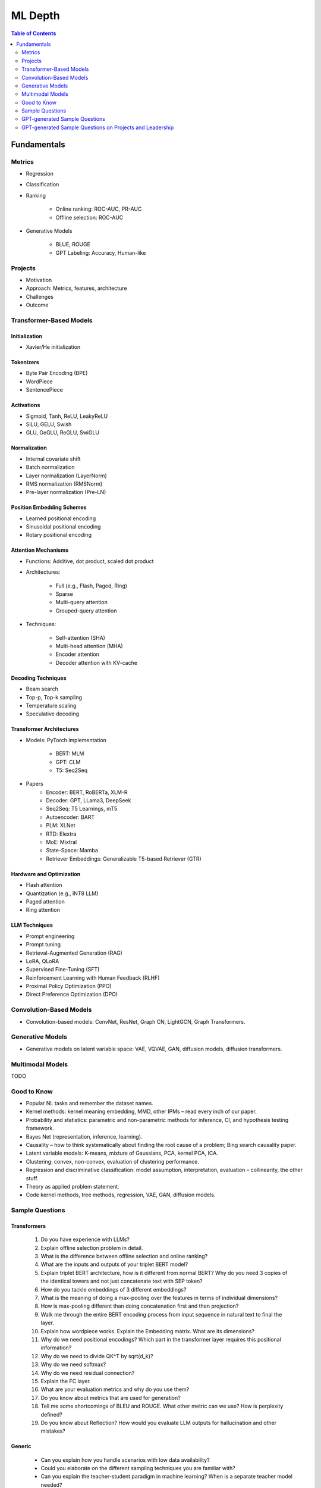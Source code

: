 
################################################################################
ML Depth
################################################################################
.. contents:: Table of Contents
   :depth: 2
   :local:
   :backlinks: none

Fundamentals
********************************************************************************
Metrics
================================================================================
- Regression
- Classification
- Ranking

	- Online ranking: ROC-AUC, PR-AUC  
	- Offline selection: ROC-AUC  
- Generative Models

	- BLUE, ROUGE
	- GPT Labeling: Accuracy, Human-like 

Projects  
================================================================================
- Motivation
- Approach: Metrics, features, architecture  
- Challenges
- Outcome

Transformer-Based Models
================================================================================
Initialization
--------------------------------------------------------------------------------
- Xavier/He initialization  

Tokenizers
--------------------------------------------------------------------------------
- Byte Pair Encoding (BPE)  
- WordPiece  
- SentencePiece  

Activations
--------------------------------------------------------------------------------
- Sigmoid, Tanh, ReLU, LeakyReLU
- SiLU, GELU, Swish
- GLU, GeGLU, ReGLU, SwiGLU

Normalization
--------------------------------------------------------------------------------
- Internal covariate shift  
- Batch normalization  
- Layer normalization (LayerNorm)  
- RMS normalization (RMSNorm)  
- Pre-layer normalization (Pre-LN)  

Position Embedding Schemes
--------------------------------------------------------------------------------
- Learned positional encoding  
- Sinusoidal positional encoding  
- Rotary positional encoding  

Attention Mechanisms
--------------------------------------------------------------------------------
- Functions: Additive, dot product, scaled dot product  
- Architectures:  

	- Full (e.g., Flash, Paged, Ring)  
	- Sparse  
	- Multi-query attention  
	- Grouped-query attention  
- Techniques:  

	- Self-attention (SHA)  
	- Multi-head attention (MHA)  
	- Encoder attention  
	- Decoder attention with KV-cache  

Decoding Techniques
--------------------------------------------------------------------------------
- Beam search  
- Top-p, Top-k sampling  
- Temperature scaling  
- Speculative decoding  

Transformer Architectures
--------------------------------------------------------------------------------
- Models: PyTorch implementation

	- BERT: MLM
	- GPT: CLM  
	- T5: Seq2Seq
- Papers
	- Encoder: BERT, RoBERTa, XLM-R
	- Decoder: GPT, LLama3, DeepSeek
	- Seq2Seq: T5 Learnings, mT5
	- Autoencoder: BART
	- PLM: XLNet
	- RTD: Elextra
	- MoE: Mixtral
	- State-Space: Mamba
	- Retriever Embeddings: Generalizable T5-based Retriever (GTR)

Hardware and Optimization
--------------------------------------------------------------------------------
- Flash attention  
- Quantization (e.g., INT8 LLM)  
- Paged attention  
- Ring attention  

LLM Techniques
--------------------------------------------------------------------------------
- Prompt engineering  
- Prompt tuning  
- Retrieval-Augmented Generation (RAG)  
- LoRA, QLoRA
- Supervised Fine-Tuning (SFT)  
- Reinforcement Learning with Human Feedback (RLHF)  
- Proximal Policy Optimization (PPO)  
- Direct Preference Optimization (DPO)

Convolution-Based Models
================================================================================
- Convolution-based models: ConvNet, ResNet, Graph CN, LightGCN, Graph Transformers.  

Generative Models
================================================================================
- Generative models on latent variable space: VAE, VQVAE, GAN, diffusion models, diffusion transformers.  

Multimodal Models
================================================================================
TODO

Good to Know
================================================================================
- Popular NL tasks and remember the dataset names. 
- Kernel methods: kernel meaning embedding, MMD, other IPMs – read every inch of our paper.  
- Probability and statistics: parametric and non-parametric methods for inference, CI, and hypothesis testing framework.  
- Bayes Net (representation, inference, learning).  
- Causality – how to think systematically about finding the root cause of a problem; Bing search causality paper.  
- Latent variable models: K-means, mixture of Gaussians, PCA, kernel PCA, ICA.  
- Clustering: convex, non-convex, evaluation of clustering performance.  
- Regression and discriminative classification: model assumption, interpretation, evaluation – collinearity, the other stuff.  
- Theory as applied problem statement.  
- Code kernel methods, tree methods, regression, VAE, GAN, diffusion models.

Sample Questions
================================================================================
Transformers
--------------------------------------------------------------------------------
	#. Do you have experience with LLMs?
	#. Explain offline selection problem in detail.
	#. What is the difference between offline selection and online ranking?
	#. What are the inputs and outputs of your triplet BERT model?
	#. Explain triplet BERT architecture, how is it different from normal BERT? Why do you need 3 copies of the identical towers and not just concatenate text with SEP token?
	#. How do you tackle embeddings of 3 different embeddings? 
	#. What is the meaning of doing a max-pooling over the features in terms of individual dimensions? 
	#. How is max-pooling different than doing concatenation first and then projection?
	#. Walk me through the entire BERT encoding process from input sequence in natural text to final the layer.
	#. Explain how wordpiece works. Explain the Embedding matrix. What are its dimensions?
	#. Why do we need positional encodings? Which part in the transformer layer requires this positional information?
	#. Why do we need to divide QK^T by sqrt(d_k)?
	#. Why do we need softmax?
	#. Why do we need residual connection?
	#. Explain the FC layer.
	#. What are your evaluation metrics and why do you use them?
	#. Do you know about metrics that are used for generation?
	#. Tell me some shortcomings of BLEU and ROUGE. What other metric can we use? How is perplexity defined?
	#. Do you know about Reflection? How would you evaluate LLM outputs for hallucination and other mistakes?

Generic
--------------------------------------------------------------------------------
	* Can you explain how you handle scenarios with low data availability?
	* Could you elaborate on the different sampling techniques you are familiar with?
	* Can you explain the teacher-student paradigm in machine learning? When is a separate teacher model needed?
	* Explain a portion from your paper.

Click Prediction
--------------------------------------------------------------------------------
	* Can you discuss the pros and cons of Gradient Boosting Decision Trees (GBDT) with respect to Deep Neural Networks (DNNs)?
	* Can you explain the personalization aspect of your Click Prediction model? 
	* Can you use a collaborative Filtering approach to solve the Click Prediction problem?
	* What are the key metrics that you consider when evaluating your CP model? 
	* How do you determine when it needs retraining?
	* How do you identify when things fail in your model or system?
	* How did you handle categorical and ordinal features in your CP problem? 
	* Why did you frame online-ranking as a CP problem for ranking and not as a learning to rank problem?

Encoder
--------------------------------------------------------------------------------
	* Can you explain how BERT is trained? 
	* How does BERT differ from models like GPT or T5? 
	* Can you use BERT for text generation?
	* What are the different BERT variants that you have experimented with? 
	* How do you fine-tune a BERT-based model for your specific domain?
	* What is a Sentence-BERT (SBERT) model? How is it different from normal BERT?
	* How is SBERT trained and how do you evaluate its quality? 
	* Other than BERT, what other Encoder Models do you know of?

Multilingual
--------------------------------------------------------------------------------
	* How would you approach training a multilingual model?
	* What are the key challenges and why this is hard to do?

Offline Ranking
--------------------------------------------------------------------------------
	* Can you discuss the simulation strategy you used for offline ranking? 
	* What are the pros and cons of the marginalization you had to perform? 

Personalization
--------------------------------------------------------------------------------
	* Can you discuss the pros and cons of using a similarity score between a user’s history and an item to represent user interest?

GAN
--------------------------------------------------------------------------------
	* How did you use the MMD estimator as a discriminator in a GAN? 
	* What are the difficulties in training and using GANs? Are there better alternatives out there?

LLM
--------------------------------------------------------------------------------
	* How do you go about fine-tuning a large language model?
	* How did you select which prompts to use in your model? 
	* Could you share some prompts that didn’t work and how you came up with better ones?

Statistics
--------------------------------------------------------------------------------
	* Can you explain what non-parametric two-sample tests are and how they differ from parametric ones? 
	* Could you provide the intuition behind the Maximum Mean Discrepancy (MMD) estimator that you used? 
	* Do you know about Bayesian testing? Is Bayesian the same as non-parametric?

Linear Algebra
--------------------------------------------------------------------------------
	* Can you list the linear algebra algorithms you are familiar with? 
	* What is a rational approximation of an operation function? 
	* Can you discuss the feature selection algorithms that you implemented? 
	* What are linear operators? How do they differ from non-linear operators? 
	* Can you explain the estimation strategy that you used in the approximation algorithm?

GPT-generated Sample Questions
================================================================================
1. Click Prediction and Ranking Models
--------------------------------------------------------------------------------
	- Can you explain the theoretical underpinnings of gradient boosting decision trees (GBDT) and how they differ from traditional decision tree models in the context of click prediction?
	- How do you handle overfitting in deep neural network (DNN) models for click prediction, especially when dealing with high-dimensional and sparse input features?
	- In your experience, what are the key advantages and limitations of using ensemble methods like GBDT compared to deep learning models in ad-ranking systems?
	- Given the inherent trade-offs between interpretability and performance in ad-ranking models, how do you balance these factors when designing and deploying models in production systems?
	- Can you discuss any challenges you faced in feature engineering for click prediction, particularly when dealing with heterogeneous data sources or unstructured text inputs?
	- With the increasing emphasis on privacy and data protection regulations, how do you ensure that click prediction models remain compliant with legal and ethical standards, especially in the context of user data usage and privacy?
	- Given the dynamic nature of user behavior and ad landscapes, how do you design models that are robust to concept drift and seasonality in online ad-ranking systems?
	- Can you discuss any innovative techniques or algorithms you've developed to handle imbalanced data in click prediction, particularly when dealing with rare events or skewed click-through rates?
	- With the increasing prevalence of adversarial attacks targeting recommendation systems, how do you ensure the resilience and security of ad-ranking models against manipulation and exploitation?
	
2. Multilingual BERT and Sentence BERT
--------------------------------------------------------------------------------
	- Can you explain the architecture and pre-training objectives of BERT models, and how they are adapted for multilingual applications?
	- How do you fine-tune pre-trained BERT models for specific downstream tasks such as ad-ranking or sentiment analysis, and what are the best practices for maximizing performance?
	- With the advent of models like RoBERTa and ALBERT, how do you assess the trade-offs between using BERT-based models and newer architectures for multilingual NLP tasks?
	- What are the main challenges in fine-tuning pre-trained BERT models for low-resource languages, and how do you mitigate these challenges in practice?
	- In your experience, how does the performance of multilingual BERT models compare to domain-specific or language-specific models in tasks such as sentiment analysis or document classification?
	- Can you discuss any recent advancements or research findings in adapting transformer-based models like BERT for cross-lingual transfer learning, and their implications for multilingual NLP applications?
	- How do you address the challenge of domain adaptation when fine-tuning pre-trained BERT models for specific applications or industries, and what strategies do you employ to minimize domain shift?
	- Can you discuss any limitations or biases inherent in pre-trained language models like BERT, especially in the context of multilingual or cross-cultural applications, and how you mitigate these issues?
	- Given the resource-intensive nature of training and fine-tuning large transformer models, how do you optimize model performance and efficiency, particularly in low-resource settings or on edge devices?

3. Prompt Tuning and Prompt-Generated Data Augmentation
--------------------------------------------------------------------------------
	- What role does prompt tuning play in enhancing the performance of large language models (LLMs) such as GPT-3 in downstream tasks like text generation or classification?
	- How do you select and design prompts for specific tasks, and what strategies do you employ to ensure that the generated text adheres to the desired style or content?
	- Can you discuss any recent advancements or research findings in prompt tuning and its applications in improving the efficiency and effectiveness of LLMs?
	- How do you measure the effectiveness of prompt tuning in improving the performance of language models, and what metrics do you use to evaluate the quality of generated text?
	- Can you discuss any challenges or limitations you encountered when tuning prompts for specific tasks or domains, and how you addressed them?
	- With the growing interest in zero-shot and few-shot learning techniques, how do you envision the role of prompt tuning evolving in future developments of large language models?
	- What considerations do you take into account when selecting prompts for different tasks or domains, and how do you ensure that the prompts capture the relevant semantics and context?
	- Can you discuss any challenges or limitations you've encountered when generating diverse and representative prompts for data augmentation, particularly in scenarios with limited labeled data?
	- With the emergence of self-supervised learning approaches like CLIP and DALL-E, how do you see the role of prompt tuning evolving in enabling more versatile and adaptive language models?

4. Linear Algebra and Sampling
--------------------------------------------------------------------------------
	- Explain the importance of linear algebra in machine learning and deep learning, especially in tasks involving matrix operations and optimization.
	- How do you leverage sampling techniques such as Monte Carlo methods or Markov Chain Monte Carlo (MCMC) in machine learning applications, and what are their advantages and limitations?
	- Can you provide examples of how techniques from linear algebra and sampling are applied in probabilistic graphical models or Bayesian inference?
	- Discuss the computational challenges associated with matrix operations in deep learning models, especially when dealing with large-scale datasets or high-dimensional feature spaces.
	- How do you assess the convergence and stability of sampling-based algorithms such as MCMC in probabilistic modeling, and what strategies do you employ to improve their efficiency?
	- Can you provide examples of how techniques from linear algebra and sampling are applied in reinforcement learning or generative modeling, and the specific challenges involved in these applications?
	- Discuss the impact of numerical stability and precision in matrix computations on the performance and reliability of deep learning models, and how you address issues such as numerical instability or overflow.
	- Can you provide examples of how you leverage techniques from randomized linear algebra, such as sketching or random projections, to accelerate computation or reduce memory footprint in large-scale machine learning tasks?
	- With the increasing complexity and dimensionality of modern datasets, how do you ensure scalability and efficiency in sampling-based algorithms for inference or optimization, and what strategies do you employ to parallelize computation or exploit hardware accelerators?
	
5. Probability (Gaussians) and Non-parametric Statistics
--------------------------------------------------------------------------------
	- Discuss the properties and applications of Gaussian distributions in machine learning, and how they are used in modeling continuous-valued variables or noise.
	- What are non-parametric statistical methods, and how do they differ from parametric approaches in terms of flexibility and assumptions?
	- Can you elaborate on specific non-parametric statistical tests or estimators you have used in your work, and the scenarios in which they are preferred over parametric methods?
	- Explain the concept of kernel density estimation (KDE) and its applications in non-parametric density estimation, including its advantages and limitations compared to parametric approaches.
	- How do you address issues such as boundary effects or kernel selection in kernel-based non-parametric methods, and what techniques do you use to optimize their performance?
	- Can you discuss any recent advancements or research findings in non-parametric statistics, such as scalable algorithms for estimating high-dimensional distributions or adaptive kernel methods?
	- Explain the concept of copulas and their applications in modeling complex dependencies in high-dimensional data, and how you incorporate copula-based methods into machine learning pipelines.
	- Can you discuss any challenges or considerations in estimating non-parametric density functions from empirical data, particularly in scenarios with limited sample sizes or high-dimensional feature spaces?
	- Given the increasing availability of data streams and real-time analytics, how do you adapt non-parametric statistical methods for online learning or streaming data analysis, and what techniques do you use to update models dynamically?

GPT-generated Sample Questions on Projects and Leadership
================================================================================
Ad-Asset Ranking Models:
--------------------------------------------------------------------------------
	- Explain the trade-offs between using deep neural networks (DNN) and gradient boosting decision trees (GBDT) for click prediction models in online ad-ranking systems.
	- Can you compare the computational complexity and training/inference time between DNN and GBDT models in the context of ad-ranking systems?
	- How do you handle language-agnostic historical signals in ad-ranking? Can you elaborate on the challenges and strategies involved?    
	- How do you handle feature engineering for language-agnostic signals, and what are the challenges in doing so?
	- Describe the process of integrating semantic query-context signals with a multilingual BERT-based model. What are the key considerations in this integration?
	- Can you discuss any specific techniques or algorithms you implemented for caching embeddings to achieve faster online inference? How did they impact latency and resource utilization?

Offline Selection Problem:
--------------------------------------------------------------------------------
	- Detail the approach you designed to address the offline selection problem by simulating potential query-contexts with each item. How did you handle the scalability issues with a large item set?
	- When simulating potential query-contexts with each item, how do you ensure diversity and relevance in the generated scenarios?
	- Explain the sampling strategies you employed in the offline selection problem and their impact on model performance.
	- What considerations are important when devising sampling strategies for the offline selection problem, especially when dealing with a large item set?	
	- Can you elaborate on the process of fine-tuning the semantic model to assign scores in each scenario and how you handle the marginalization step effectively?
	
Text Feature Engineering and Augmentation:
--------------------------------------------------------------------------------
	- Discuss your experience in creating homogeneous text features from various user signals and GPT prompts for online ad-ranking. How did you address signal scarcity in this process?
	- Can you elaborate on the prompt-based data augmentation techniques you utilized for enhancing signal strength in ad-ranking systems?
	- How do you evaluate the effectiveness of prompt-based data augmentation techniques in enhancing signal strength? Are there any risks or limitations associated with these techniques?
	- In what ways do you ensure that the augmented text features maintain semantic coherence and relevance to user preferences?
	- Could you share examples of specific GPT prompts or augmentation strategies you found particularly effective in your work?

Model Infrastructure Unification:
--------------------------------------------------------------------------------
	- As a leader in unifying online-ranking modeling infrastructure globally, what challenges did you encounter, especially in coordinating across geographical teams? How did you overcome them?
	- Describe your approach to providing hands-on mentorship to new joiners in the team. Can you share a specific example where your mentorship significantly impacted a project or team member?
	- Can you discuss any technical or cultural challenges encountered during the process of unifying online-ranking modeling infrastructure globally? How did you address resistance to change or differing opinions among teams?
	- How do you balance the need for standardization and consistency with the flexibility required to accommodate diverse market needs and preferences?
	- As a mentor, how do you tailor your approach to individual team members with varying levels of experience and expertise?

Research Contributions:
--------------------------------------------------------------------------------
	- Explain the significance of the cache-friendly algorithm you devised for non-parametric two-sample tests involving the Maximum Mean Discrepancy (MMD) estimator. How does it contribute to computational efficiency?
	- Could you elaborate on the implementation details of the multi-threaded variant you developed for the algorithm and its performance improvements over existing solutions?
	- What specific optimizations or algorithmic improvements contributed to the significant speed-up achieved by your cache-friendly algorithm for non-parametric two-sample tests?
	- Can you elaborate on any practical considerations or trade-offs involved in implementing the multi-threaded variant of the algorithm?
	- How does the use of state-of-the-art solvers in your algorithm compare to alternative approaches in terms of scalability and robustness?

Open Source Contributions:
--------------------------------------------------------------------------------
	- Reflect on your experience co-mentoring in the design of Shogun’s Linear Algebra library. What were the key challenges in ensuring the library's efficiency and usability?
	- Discuss the framework you developed for computing rational approximations of linear-operator functions in cases where exact computation is impractical. How did you ensure the accuracy and scalability of the estimator for log-det of high-dimensional, sparse matrices?
	- What criteria did you consider when designing and selecting feature selection algorithms for the kernel-based hypothesis tests framework?
	- How do you ensure the numerical stability and accuracy of the estimator for log-det of high-dimensional, sparse matrices in your framework?
	- Can you discuss any challenges or lessons learned from integrating the framework into existing open-source libraries or ecosystems?

Deep Understanding of Machine Learning Concepts:
--------------------------------------------------------------------------------
	- Explain the concept of a teacher-student paradigm in machine learning and its relevance in addressing signal sparsity. Provide an example of how you applied this paradigm in your work.
	- What are some common challenges in designing personalized recommendation systems, and how do you mitigate them? Can you discuss a specific challenge you faced and how you overcame it?
	- How do you balance the trade-off between model complexity and interpretability in personalized recommendation systems, especially when dealing with large-scale data and diverse user preferences?
	- Can you provide examples of how you addressed issues such as cold start, data sparsity, or model drift in personalized recommendation systems?
	- What are some emerging trends or advancements in recommendation systems that you find particularly exciting or promising?

Handling Difficult Scenarios:
--------------------------------------------------------------------------------
	- Describe a challenging situation you encountered while leading a project or team. How did you approach and resolve it, and what were the key takeaways from that experience?
	- How do you prioritize tasks and manage deadlines in a fast-paced industry environment, especially when facing competing demands and resource constraints?
	- Reflecting on the challenging situation you described, how did you prioritize competing objectives and allocate resources effectively to address the issue?
	- Can you share a specific example of a time when you had to mediate conflicts or navigate interpersonal dynamics within your team? How did you foster collaboration and maintain team morale?
	- In fast-paced environments, how do you ensure that quality is not compromised in pursuit of meeting deadlines? Can you provide examples of strategies you've used to maintain high standards of work under pressure?
